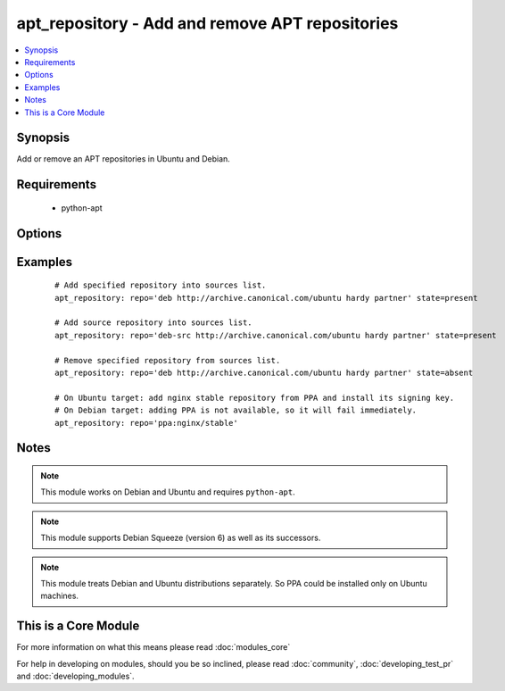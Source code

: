 .. _apt_repository:


apt_repository - Add and remove APT repositories
++++++++++++++++++++++++++++++++++++++++++++++++



.. contents::
   :local:
   :depth: 1


Synopsis
--------

Add or remove an APT repositories in Ubuntu and Debian.


Requirements
------------

  * python-apt


Options
-------

.. raw:: html

    <table border=1 cellpadding=4>
    <tr>
    <th class="head">parameter</th>
    <th class="head">required</th>
    <th class="head">default</th>
    <th class="head">choices</th>
    <th class="head">comments</th>
    </tr>
            <tr>
    <td>mode<br/><div style="font-size: small;"> (added in 1.6)</div></td>
    <td>no</td>
    <td>420</td>
        <td><ul></ul></td>
        <td><div>The octal mode for newly created files in sources.list.d</div></td></tr>
            <tr>
    <td>repo<br/><div style="font-size: small;"></div></td>
    <td>yes</td>
    <td>none</td>
        <td><ul></ul></td>
        <td><div>A source string for the repository.</div></td></tr>
            <tr>
    <td>state<br/><div style="font-size: small;"></div></td>
    <td>no</td>
    <td>present</td>
        <td><ul><li>absent</li><li>present</li></ul></td>
        <td><div>A source string state.</div></td></tr>
            <tr>
    <td>update_cache<br/><div style="font-size: small;"></div></td>
    <td>no</td>
    <td>yes</td>
        <td><ul><li>yes</li><li>no</li></ul></td>
        <td><div>Run the equivalent of <code>apt-get update</code> when a change occurs.  Cache updates are run after making changes.</div></td></tr>
            <tr>
    <td>validate_certs<br/><div style="font-size: small;"> (added in 1.8)</div></td>
    <td>no</td>
    <td>yes</td>
        <td><ul><li>yes</li><li>no</li></ul></td>
        <td><div>If <code>no</code>, SSL certificates for the target repo will not be validated. This should only be used on personally controlled sites using self-signed certificates.</div></td></tr>
        </table>
    </br>



Examples
--------

 ::

    # Add specified repository into sources list.
    apt_repository: repo='deb http://archive.canonical.com/ubuntu hardy partner' state=present
    
    # Add source repository into sources list.
    apt_repository: repo='deb-src http://archive.canonical.com/ubuntu hardy partner' state=present
    
    # Remove specified repository from sources list.
    apt_repository: repo='deb http://archive.canonical.com/ubuntu hardy partner' state=absent
    
    # On Ubuntu target: add nginx stable repository from PPA and install its signing key.
    # On Debian target: adding PPA is not available, so it will fail immediately.
    apt_repository: repo='ppa:nginx/stable'


Notes
-----

.. note:: This module works on Debian and Ubuntu and requires ``python-apt``.
.. note:: This module supports Debian Squeeze (version 6) as well as its successors.
.. note:: This module treats Debian and Ubuntu distributions separately. So PPA could be installed only on Ubuntu machines.


    
This is a Core Module
---------------------

For more information on what this means please read :doc:`modules_core`

    
For help in developing on modules, should you be so inclined, please read :doc:`community`, :doc:`developing_test_pr` and :doc:`developing_modules`.

